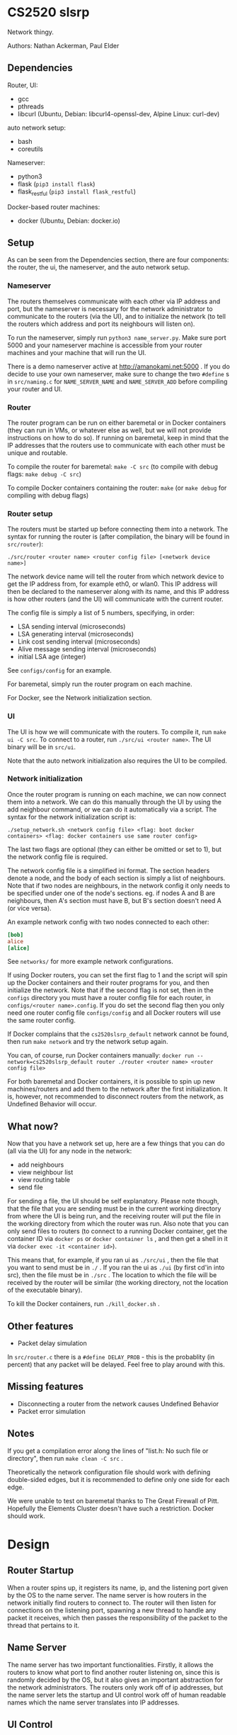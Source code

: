 * CS2520 slsrp

Network thingy.

Authors: Nathan Ackerman, Paul Elder

** Dependencies

Router, UI:
- gcc
- pthreads
- libcurl (Ubuntu, Debian: libcurl4-openssl-dev, Alpine Linux: curl-dev)

auto network setup:
- bash
- coreutils

Nameserver:
- python3
- flask (~pip3 install flask~)
- flask_restful (~pip3 install flask_restful~)

Docker-based router machines:
- docker (Ubuntu, Debian: docker.io)

** Setup

As can be seen from the Dependencies section, there are four components: the
router, the ui, the nameserver, and the auto network setup.

*** Nameserver

The routers themselves communicate with each other via IP address and port,
but the nameserver is necessary for the network administrator to communicate
to the routers (via the UI), and to initialize the network (to tell the
routers which address and port its neighbours will listen on).

To run the nameserver, simply run ~python3 name_server.py~. Make sure port
5000 and your nameserver machine is accessible from your router machines and
your machine that will run the UI.

There is a demo nameserver active at http://amanokami.net:5000 . If you do
decide to use your own nameserver, make sure to change the two ~#define~ s in
~src/naming.c~ for ~NAME_SERVER_NAME~ and ~NAME_SERVER_ADD~ before compiling
your router and UI.

*** Router

The router program can be run on either baremetal or in Docker containers
(they can run in VMs, or whatever else as well, but we will not provide
instructions on how to do so). If running on baremetal, keep in mind that the
IP addresses that the routers use to communicate with each other must be
unique and routable.

To compile the router for baremetal: ~make -C src~ (to compile with debug
flags: ~make debug -C src~)

To compile Docker containers containing the router: ~make~ (or ~make debug~
for compiling with debug flags)

*** Router setup

The routers must be started up before connecting them into a network. The
syntax for running the router is (after compilation, the binary will be found
in ~src/router~):

~./src/router <router name> <router config file> [<network device name>]~

The network device name will tell the router from which network device to get
the IP address from, for example eth0, or wlan0. This IP address will then be
declared to the nameserver along with its name, and this IP address is how
other routers (and the UI) will communicate with the current router.

The config file is simply a list of 5 numbers, specifying, in order:
- LSA sending interval (microseconds)
- LSA generating interval (microseconds)
- Link cost sending interval (microseconds)
- Alive message sending interval (microseconds)
- initial LSA age (integer)

See ~configs/config~ for an example.

For baremetal, simply run the router program on each machine.

For Docker, see the Network initialization section.

*** UI

The UI is how we will communicate with the routers. To compile it, run
~make ui -C src~. To connect to a router, run ~./src/ui <router name>~. The UI
binary will be in ~src/ui~.

Note that the auto network initialization also requires the UI to be
compiled.

*** Network initialization

Once the router program is running on each machine, we can now connect them
into a network. We can do this manually through the UI by using the add
neighbour command, or we can do it automatically via a script. The syntax for
the network initialization script is:

~./setup_network.sh <network config file> <flag: boot docker containers> <flag: docker containers use same router config>~

The last two flags are optional (they can either be omitted or set to 1), but
the network config file is required.

The network config file is a simplified ini format. The section headers
denote a node, and the body of each section is simply a list of neighbours.
Note that if two nodes are neighbours, in the network config it only needs to
be specified under one of the node's sections. eg. if nodes A and B are
neighbours, then A's section must have B, but B's section doesn't need A (or
vice versa).

An example network config with two nodes connected to each other:
#+BEGIN_SRC ini
[bob]
alice
[alice]
#+END_SRC

See ~networks/~ for more example network configurations.

If using Docker routers, you can set the first flag to 1 and the script will
spin up the Docker containers and their router programs for you, and then
initialize the network. Note that if the second flag is not set, then in the
~configs~ directory you must have a router config file for each router, in
~configs/<router name>.config~. If you do set the second flag
then you only need one router config file ~configs/config~ and all Docker
routers will use the same router config.

If Docker complains that the ~cs2520slsrp_default~ network cannot be found,
then run ~make network~ and try the network setup again.

You can, of course, run Docker containers manually:
~docker run --network=cs2520slsrp_default router ./router <router name> <router config file>~

For both baremetal and Docker containers, it is possible to spin up new
machines/routers and add them to the network after the first initialization.
It is, however, not recommended to disconnect routers from the network, as
Undefined Behavior will occur.

** What now?

Now that you have a network set up, here are a few things that you can do
(all via the UI) for any node in the network:

- add neighbours
- view neighbour list
- view routing table
- send file

For sending a file, the UI should be self explanatory. Please note though,
that the file that you are sending must be in the current working directory from
where the UI is being run, and the receiving router will put the file in the
working directory from which the router was run. Also note that you can only
send files to routers (to connect to a running Docker container, get the
container ID via ~docker ps~ or ~docker container ls~ , and then get a shell
in it via ~docker exec -it <container id>~).

This means that, for example, if you ran ui as ~./src/ui~ , then the file that
you want to send must be in ~./~ . If you ran the ui as ~./ui~ (by first
cd'in into src), then the file must be in ~./src~ . The location to which the
file will be received by the router will be similar (the working directory,
not the location of the executable binary).

To kill the Docker containers, run ~./kill_docker.sh~ .

** Other features

- Packet delay simulation

In ~src/router.c~ there is a ~#define DELAY_PROB~ - this is the probablity
(in percent) that any packet will be delayed. Feel free to play around with
this.

** Missing features

- Disconnecting a router from the network causes Undefined Behavior
- Packet error simulation

** Notes

If you get a compilation error along the lines of "list.h: No such file or
directory", then run ~make clean -C src~ .

Theoretically the network configuration file should work with defining
double-sided edges, but it is recommended to define only one side for each
edge.

We were unable to test on baremetal thanks to The Great Firewall of Pitt.
Hopefully the Elements Cluster doesn't have such a restriction. Docker should
work.

* Design

** Router Startup

When a router spins up, it registers its name, ip, and the listening port given by the OS to the
name server. The name server is how routers in the network initially find routers to
connect to. The router will then listen for connections on the listening port, spawning a new
thread to handle any packet it receives, which then passes the responsibility of the packet to
the thread that pertains to it.

** Name Server

The name server has two important functionalities. Firstly, it allows the routers to know
what port to find another router listening on, since this is randomly decided by the OS, but
it also gives an important abstraction for the network administrators. The routers only work
off of ip addresses, but the name server lets the startup and UI control work off of human
readable names which the name server translates into IP addresses.

** UI Control

To administer the router, the ui component communicates with a single router at a time 
through network sockets. We went with a network based UI because it enabled administering
any router on the network from any machine. It is lacking the obviously needed authentication
which we didn't implmenent per it not being within the scope of this project. Once a UI instance is
running, you can send the commands to the router to add a neighbour, obtain the neighbours list, 
obtain the routing table, and send a file.

** Obtaining Neighbours

A router that receives a UI command to obtain a neighbour will send a neighbour request to the
desired neighbour and wait for an ack. If the ack times out it will try again. It tries a total of
three times but this count may be changed. Upon neighbour acquisition, config variables are exchanged.
Sending intervals will adjust to the max interval of the two neighbours.

** Alive Messages

Once a router has obtained a neighbour, the alive thread will monitor if that neighbour is still alive.
If 10 (can be changed) alive messages go without an ack, the link is considered down.

** Link Cost Messages

While a neighbour is alive, the link cost thread will monitor the cost of the link to that neighbour.
It does this by timing the rtt for a link cost message. The cost is computed as an exponentially
decaying average.

** Link State Advertisements

LSA's are periodically computed with the link costs of each of a neighbours routers. They are then sent
to each of the routers neighbours, who also forward them. They use an increasing sequence number to
denote newer ones, and an age counter to account for errors in sequence numbers. When the router tries
to send its or someone else's LSA, it will wait for an ack and retry after a timeout. Only when it has
forwarded the LSA to each of its neighbours successfully will it stop sending that LSA until it gets a
newer one. LSAs are not sent back in the direction in which they came.

** Link State Database and Routing Table

With the knowledge from all of the LSAs, a router is able to build its view of the network
topology. The link state database is stored in the form of an adjacency matrix for ease of use in
building the routing table. The routing table is rebuilt periodically by running dijkstras on the
LSD. Once the paths are computed, we can build a mapping of the destination router to the router to
send the packet to.

** File Transfer

Now that the routers have a map of the network and know how to route packets within it, we are
able to do file transfer. When the UI sends a file to the router, the router with fragment it into
a size of 1200 bytes of data plus the packet overhead. These fragments are stored at the receiving
router and rebuilt and written to a file when the last one has arrived. When routers receive file 
transfer packets, they check if they are the destination, if they are not, they use the routing 
table to decide who to forward the packet to to reach that destination. The sending thread form 
the sending router will either die when it receives acks of all of its fragments it needed to send,
or if a timeout occurs indicating the something is wrong (this never actually happens).

